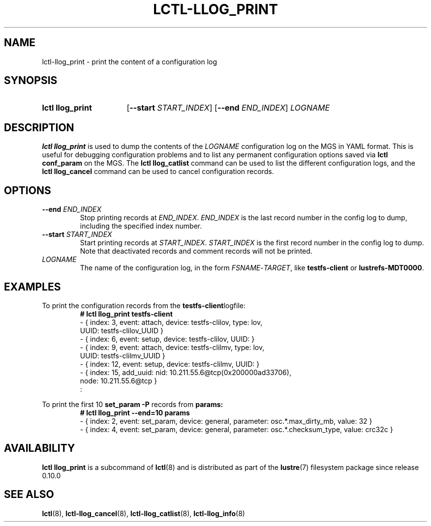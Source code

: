 .TH LCTL-LLOG_PRINT 8 2024-08-14 Lustre "Lustre Configuration Utilities"
.SH NAME
lctl-llog_print \- print the content of a configuration log
.SH SYNOPSIS
.SY "lctl llog_print"
.RB [ --start
.IR START_INDEX ]
.RB [ --end
.IR END_INDEX ]
.I LOGNAME
.YS
.SH DESCRIPTION
.B lctl llog_print
is used to dump the contents of the
.I LOGNAME
configuration log on the MGS in YAML format. This is useful for debugging
configuration problems and to list any permanent configuration options
saved via
.B lctl conf_param
on the MGS. The
.B lctl llog_catlist
command can be used to list the different configuration logs, and the
.B lctl llog_cancel
command can be used to cancel configuration records.
.SH OPTIONS
.TP
.BI --end " END_INDEX"
Stop printing records at
.IR END_INDEX .
.I END_INDEX
is the last record number in the config log to dump,
including the specified index number.
.TP
.BI --start " START_INDEX"
Start printing records at
.IR START_INDEX .
.I START_INDEX
is the first record number in the config log to dump.
Note that deactivated records and comment records will not be printed.
.TP
.I LOGNAME
The name of the configuration log, in the form
.IR FSNAME - TARGET ,
like
.B testfs-client
or
.BR lustrefs-MDT0000 .
.SH EXAMPLES
To print the configuration records from the
.BR testfs-client logfile:
.RS
.EX
.B # lctl llog_print testfs-client
- { index: 3, event: attach, device: testfs-clilov, type: lov,
    UUID: testfs-clilov_UUID }
- { index: 6, event: setup, device: testfs-clilov, UUID: }
- { index: 9, event: attach, device: testfs-clilmv, type: lov,
    UUID: testfs-clilmv_UUID }
- { index: 12, event: setup, device: testfs-clilmv, UUID: }
- { index: 15, add_uuid: nid: 10.211.55.6@tcp(0x200000ad33706),
    node: 10.211.55.6@tcp }
:
.EE
.RE
.PP
To print the first 10
.B set_param -P
records from
.B params:
.RS
.EX
.B # lctl llog_print --end=10 params
- { index: 2, event: set_param, device: general, parameter: osc.*.max_dirty_mb, value: 32 }
- { index: 4, event: set_param, device: general, parameter: osc.*.checksum_type, value: crc32c }
.EE
.RE
.SH AVAILABILITY
.B lctl llog_print
is a subcommand of
.BR lctl (8)
and is distributed as part of the
.BR lustre (7)
filesystem package since release 0.10.0
.\" Added in commit 0.0.0-3210-gc5050e4125
.SH SEE ALSO
.BR lctl (8),
.BR lctl-llog_cancel (8),
.BR lctl-llog_catlist (8),
.BR lctl-llog_info (8)
